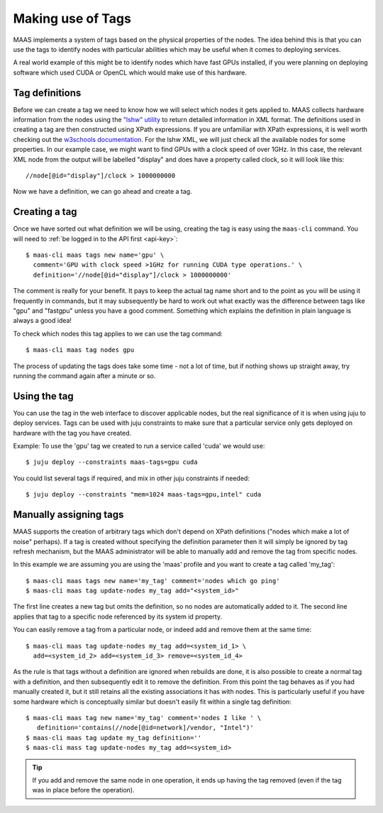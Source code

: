 .. _deploy-tags:

Making use of Tags
==================

MAAS implements a system of tags based on the physical properties of
the nodes.  The idea behind this is that you can use the tags to
identify nodes with particular abilities which may be useful when it
comes to deploying services.

A real world example of this might be to identify nodes which have
fast GPUs installed, if you were planning on deploying software which
used CUDA or OpenCL which would make use of this hardware.


Tag definitions
---------------

Before we can create a tag we need to know how we will select which nodes it
gets applied to. MAAS collects hardware information from the nodes using the
`"lshw" utility <http://ezix.org/project/wiki/HardwareLiSter>`_ to return
detailed information in XML format. The definitions used in creating a tag are
then constructed using XPath expressions.
If you are unfamiliar with XPath expressions, it is well worth checking out the
`w3schools documentation <http://www.w3schools.com/xpath/xpath_syntax.asp>`_.
For the lshw XML, we will just check all the available nodes for some
properties.
In our example case, we might want to find GPUs with a clock speed of over
1GHz.
In this case, the relevant XML node from the output will be labelled "display"
and does have a property called clock, so it will look like this::

 //node[@id="display"]/clock > 1000000000

Now we have a definition, we can go ahead and create a tag.


Creating a tag
--------------

Once we have sorted out what definition we will be using, creating the
tag is easy using the ``maas-cli`` command. You will need to :ref:`be
logged in to the API first <api-key>`::

  $ maas-cli maas tags new name='gpu' \
    comment='GPU with clock speed >1GHz for running CUDA type operations.' \
    definition='//node[@id="display"]/clock > 1000000000'

The comment is really for your benefit. It pays to keep the actual tag name
short and to the point as you will be using it frequently in commands, but it
may subsequently be hard to work out what exactly was the difference between
tags like "gpu" and "fastgpu" unless you have a good comment. Something which
explains the definition in plain language is always a good idea!

To check which nodes this tag applies to we can use the tag command::

  $ maas-cli maas tag nodes gpu

The process of updating the tags does take some time  - not a lot of time, but
if nothing shows up straight away, try running the command again after a minute
or so.


Using the tag
-------------

You can use the tag in the web interface to discover applicable nodes, but the
real significance of it is when using juju to deploy services. Tags can be used
with juju constraints to make sure that a particular service only gets deployed
on hardware with the tag you have created.

Example:
To use the 'gpu' tag we created to run a service called 'cuda' we would use::

  $ juju deploy --constraints maas-tags=gpu cuda

You could list several tags if required, and mix in other juju constraints if
needed::

  $ juju deploy --constraints "mem=1024 maas-tags=gpu,intel" cuda


Manually assigning tags
-----------------------

MAAS supports the creation of arbitrary tags which don't depend on XPath
definitions ("nodes which make a lot of noise" perhaps). If a tag is created
without specifying the definition parameter then it will simply be ignored by
tag refresh mechanism, but the MAAS administrator will be able to manually add
and remove the tag from specific nodes.

In this example we are assuming you are using the 'maas' profile and you want
to create a tag called 'my_tag'::

  $ maas-cli maas tags new name='my_tag' comment='nodes which go ping'
  $ maas-cli maas tag update-nodes my_tag add="<system_id>"

The first line creates a new tag but omits the definition, so no nodes are
automatically added to it. The second line applies that tag to a specific node
referenced by its system id property.

You can easily remove a tag from a particular node, or indeed add
and remove them at the same time::

  $ maas-cli maas tag update-nodes my_tag add=<system_id_1> \
    add=<system_id_2> add=<system_id_3> remove=<system_id_4>

As the rule is that tags without a definition are ignored when rebuilds are
done, it is also possible to create a normal tag with a definition, and then
subsequently edit it to remove the definition. From this point the tag behaves
as if you had manually created it, but it still retains all the existing
associations it has with nodes. This is particularly useful if you have some
hardware which is conceptually similar but doesn't easily fit within a single
tag definition::

  $ maas-cli maas tag new name='my_tag' comment='nodes I like ' \
     definition='contains(//node[@id=network]/vendor, "Intel")'
  $ maas-cli maas tag update my_tag definition=''
  $ maas-cli mass tag update-nodes my_tag add=<system_id>

.. tip::

   If you add and remove the same node in one operation, it ends up having
   the tag removed (even if the tag was in place before the operation).
